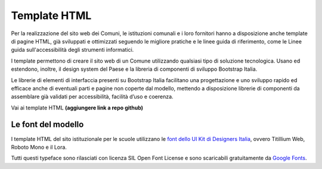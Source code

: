 Template HTML
=============

Per la realizzazione del sito web dei Comuni, le istituzioni comunali e i loro fornitori hanno a disposizione anche template di pagine HTML, già sviluppati e ottimizzati seguendo le migliore pratiche e le linee guida di riferimento, come le Linee guida sull'accessibilità degli strumenti informatici.

I template permettono di creare il sito web di un Comune utilizzando qualsiasi tipo di soluzione tecnologica. Usano ed estendono, inoltre, il design system del Paese e la libreria di componenti di sviluppo Bootstrap Italia.

Le librerie di elementi di interfaccia presenti su Bootstrap Italia facilitano una progettazione e uno sviluppo rapido ed efficace anche di eventuali parti e pagine non coperte dal modello, mettendo a disposizione librerie di componenti da assemblare già validati per accessibilità, facilità d’uso e coerenza.

Vai ai template HTML **(aggiungere link a repo github)**

Le font del modello
--------------------

I template HTML del sito istituzionale per le scuole utilizzano le `font dello UI Kit di Designers Italia <https://docs.italia.it/italia/designers-italia/design-linee-guida-docs/it/stabile/doc/user-interface/il-disegno-di-un-interfaccia-e-lo-ui-kit.html#la-tipografia>`_, ovvero Titillium Web, Roboto Mono e il Lora. 

Tutti questi typeface sono rilasciati con licenza SIL Open Font License e sono scaricabili gratuitamente da `Google Fonts <https://fonts.google.com/>`_.
